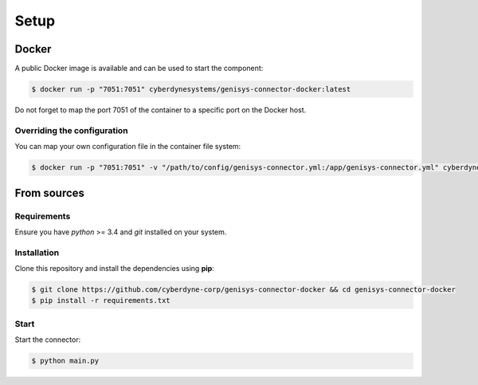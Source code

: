 =====
Setup
=====

Docker
======

A public Docker image is available and can be used to start the component:

.. code-block:: bash

    $ docker run -p "7051:7051" cyberdynesystems/genisys-connector-docker:latest

Do not forget to map the port 7051 of the container to a specific port on the Docker host.

Overriding the configuration
----------------------------

You can map your own configuration file in the container file system:

.. code-block:: bash

    $ docker run -p "7051:7051" -v "/path/to/config/genisys-connector.yml:/app/genisys-connector.yml" cyberdynesystems/genisys-connector-docker:latest

From sources
============

Requirements
------------

Ensure you have *python* >= 3.4 and *git* installed on your system.

Installation
------------

Clone this repository and install the dependencies using **pip**:

.. code-block:: bash

    $ git clone https://github.com/cyberdyne-corp/genisys-connector-docker && cd genisys-connector-docker
    $ pip install -r requirements.txt


Start
-----

Start the connector:

.. code-block:: bash

    $ python main.py
